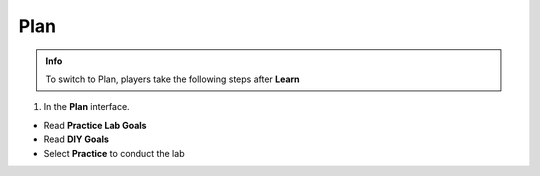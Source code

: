 Plan
===========

.. admonition:: Info

  To switch to Plan, players take the following steps after **Learn**



1. In the **Plan** interface.

- Read **Practice Lab Goals**
- Read **DIY Goals**
- Select **Practice** to conduct the lab

.. image:: pictures/imageplan.png
   :align: center
   :width: 7000px

